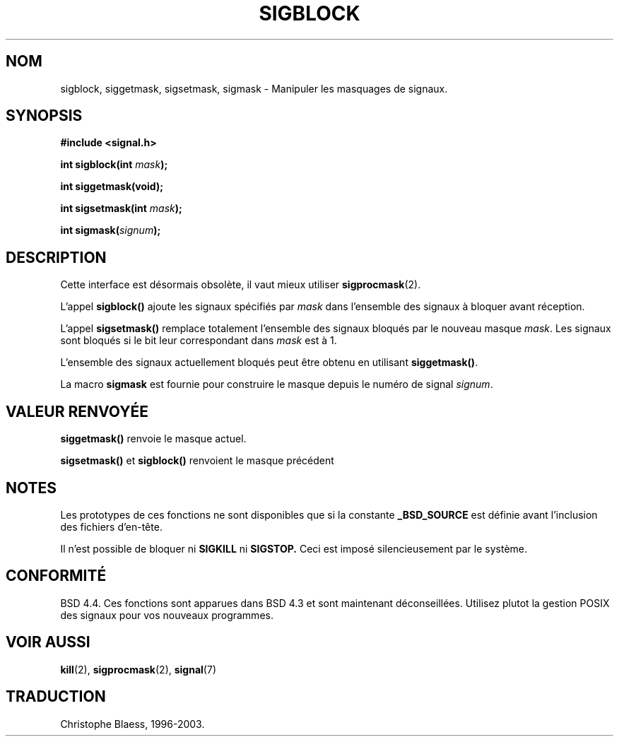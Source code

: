 .\" Copyright (c) 1983, 1991 The Regents of the University of California.
.\" All rights reserved.
.\"
.\" Redistribution and use in source and binary forms, with or without
.\" modification, are permitted provided that the following conditions
.\" are met:
.\" 1. Redistributions of source code must retain the above copyright
.\"    notice, this list of conditions and the following disclaimer.
.\" 2. Redistributions in binary form must reproduce the above copyright
.\"    notice, this list of conditions and the following disclaimer in the
.\"    documentation and/or other materials provided with the distribution.
.\" 3. All advertising materials mentioning features or use of this software
.\"    must display the following acknowledgement:
.\"	This product includes software developed by the University of
.\"	California, Berkeley and its contributors.
.\" 4. Neither the name of the University nor the names of its contributors
.\"    may be used to endorse or promote products derived from this software
.\"    without specific prior written permission.
.\"
.\" THIS SOFTWARE IS PROVIDED BY THE REGENTS AND CONTRIBUTORS ``AS IS'' AND
.\" ANY EXPRESS OR IMPLIED WARRANTIES, INCLUDING, BUT NOT LIMITED TO, THE
.\" IMPLIED WARRANTIES OF MERCHANTABILITY AND FITNESS FOR A PARTICULAR PURPOSE
.\" ARE DISCLAIMED.  IN NO EVENT SHALL THE REGENTS OR CONTRIBUTORS BE LIABLE
.\" FOR ANY DIRECT, INDIRECT, INCIDENTAL, SPECIAL, EXEMPLARY, OR CONSEQUENTIAL
.\" DAMAGES (INCLUDING, BUT NOT LIMITED TO, PROCUREMENT OF SUBSTITUTE GOODS
.\" OR SERVICES; LOSS OF USE, DATA, OR PROFITS; OR BUSINESS INTERRUPTION)
.\" HOWEVER CAUSED AND ON ANY THEORY OF LIABILITY, WHETHER IN CONTRACT, STRICT
.\" LIABILITY, OR TORT (INCLUDING NEGLIGENCE OR OTHERWISE) ARISING IN ANY WAY
.\" OUT OF THE USE OF THIS SOFTWARE, EVEN IF ADVISED OF THE POSSIBILITY OF
.\" SUCH DAMAGE.
.\"
.\"     @(#)sigblock.2	6.7 (Berkeley) 3/10/91
.\"
.\" Modified Sat Jul 24 10:09:15 1993 by Rik Faith (faith@cs.unc.edu)
.\" Modified Fri Aug 11 1995 by Stephen Lee (sl14@cornell.edu)
.\""
.\" Traduction 13/10/1996 par Christophe Blaess (ccb@club-internet.fr)
.\" Mise a Jour 15/04/97
.\" Mise a Jour 21/10/99
.\" Mise à jour 26/06/2000 LDP 1.30
.\" Mise à jour 04/06/2001 LDP 1.36
.\" Mise à jour 18/07/2003 LDP 1.56
.TH SIGBLOCK 2 "18 juillet 2003" LDP "Manuel du programmeur Linux"
.SH NOM
sigblock, siggetmask, sigsetmask, sigmask \- Manipuler les masquages de signaux.
.SH SYNOPSIS
.B #include <signal.h>
.sp
.BI "int sigblock(int " mask );
.sp
.B int siggetmask(void);
.sp
.BI "int sigsetmask(int " mask );
.sp
.BI "int sigmask(" signum );
.SH DESCRIPTION
Cette interface est désormais obsolète, il vaut mieux utiliser
.BR sigprocmask (2).

L'appel
.B sigblock()
ajoute les signaux spécifiés par 
.I mask
dans l'ensemble des signaux à bloquer avant réception.
.PP
L'appel
.B sigsetmask()
remplace totalement l'ensemble des signaux bloqués par le nouveau masque
.IR mask .
Les signaux sont bloqués si le bit leur correspondant dans
.I mask
est à 1.
.PP
L'ensemble des signaux actuellement bloqués peut être obtenu en utilisant
.BR siggetmask() .
.PP
La macro
.B sigmask
est fournie pour construire le masque depuis le numéro de signal
.IR signum .

.SH "VALEUR RENVOYÉE"
.B siggetmask()
renvoie le masque actuel.

.B sigsetmask() 
et
.B sigblock()
renvoient le masque précédent
.SH NOTES
Les prototypes de ces fonctions ne sont disponibles que si la constante
.B _BSD_SOURCE
est définie avant l'inclusion des fichiers d'en-tête.
.PP
Il n'est possible de bloquer ni
.B SIGKILL
ni
.BR SIGSTOP.
Ceci est imposé silencieusement par le système.

.SH CONFORMITÉ
BSD 4.4. Ces fonctions sont apparues dans BSD 4.3
et sont maintenant déconseillées. Utilisez plutot la gestion POSIX
des signaux pour vos nouveaux programmes.
.SH "VOIR AUSSI"
.BR kill (2),
.BR sigprocmask (2),
.BR signal (7)
.SH TRADUCTION
Christophe Blaess, 1996-2003.
